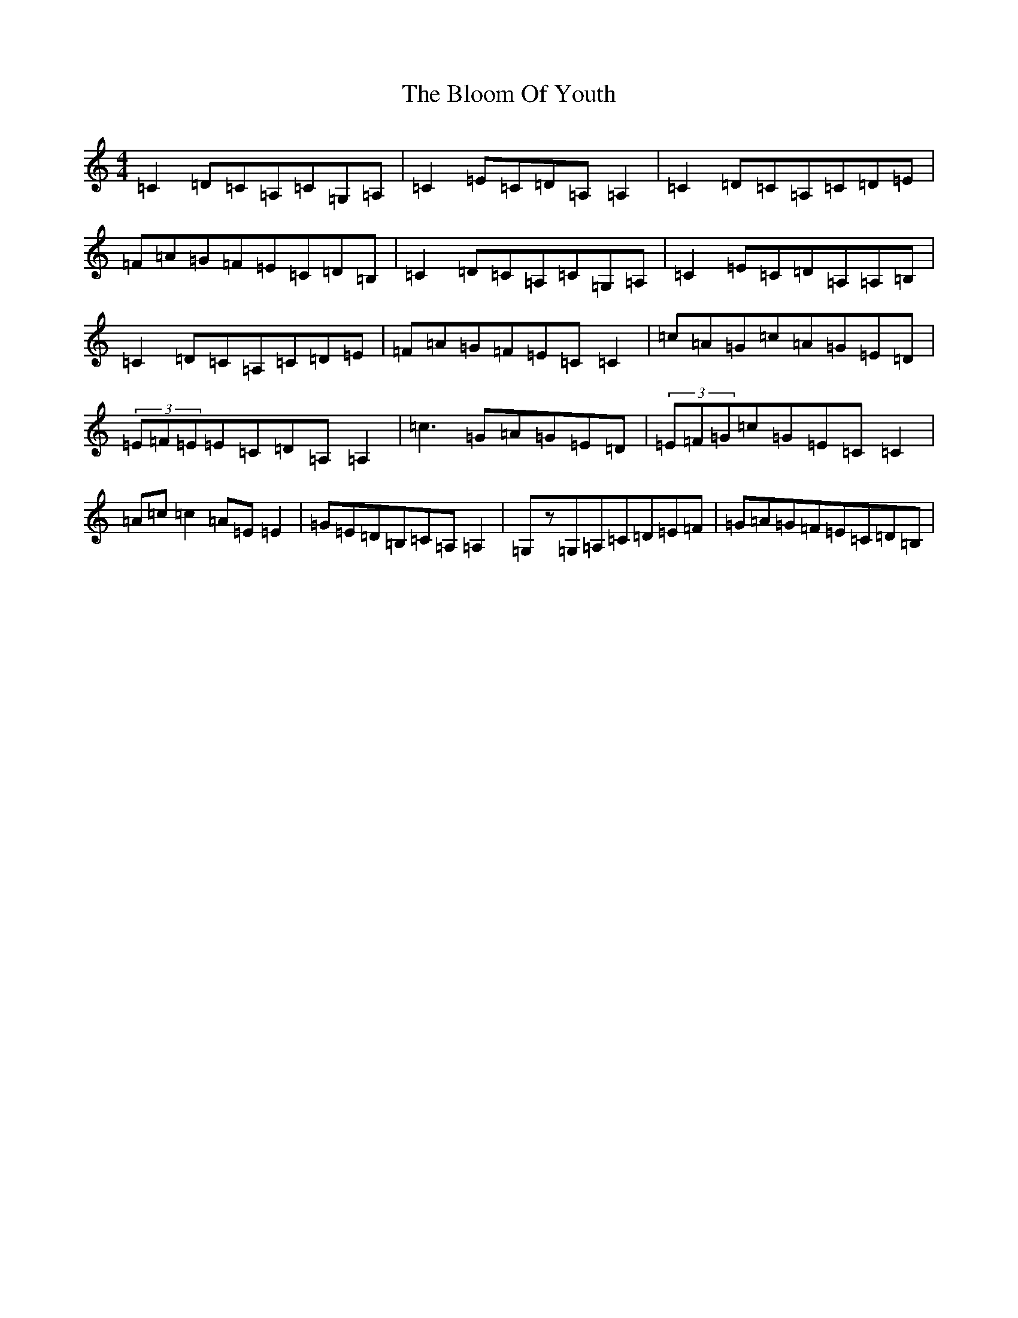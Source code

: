 X: 2065
T: Bloom Of Youth, The
S: https://thesession.org/tunes/1119#setting14382
Z: G Major
R: reel
M:4/4
L:1/8
K: C Major
=C2=D=C=A,=C=G,=A,|=C2=E=C=D=A,=A,2|=C2=D=C=A,=C=D=E|=F=A=G=F=E=C=D=B,|=C2=D=C=A,=C=G,=A,|=C2=E=C=D=A,=A,=B,|=C2=D=C=A,=C=D=E|=F=A=G=F=E=C=C2|=c=A=G=c=A=G=E=D|(3=E=F=E=E=C=D=A,=A,2|=c3=G=A=G=E=D|(3=E=F=G=c=G=E=C=C2|=A=c=c2=A=E=E2|=G=E=D=B,=C=A,=A,2|=G,z=G,=A,=C=D=E=F|=G=A=G=F=E=C=D=B,|